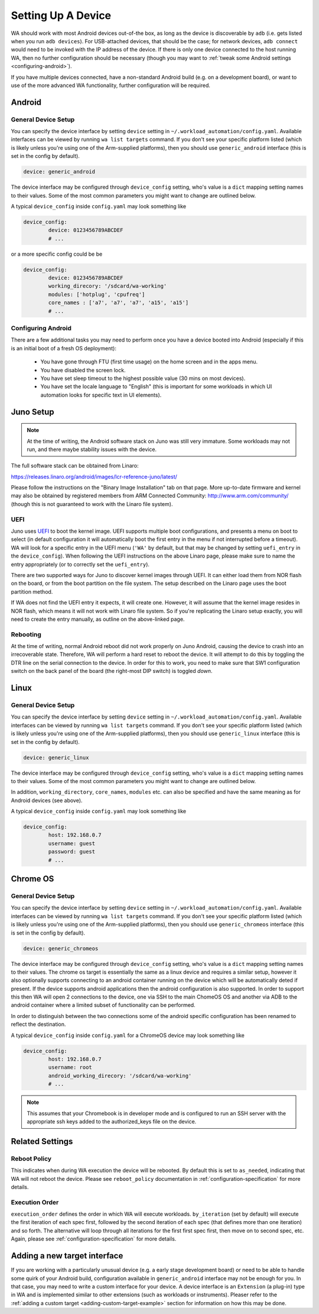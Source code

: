 .. _setting-up-a-device:

Setting Up A Device
===================

WA should work with most Android devices out-of-the box, as long as the device
is discoverable by ``adb`` (i.e. gets listed when you run ``adb devices``). For
USB-attached devices, that should be the case; for network devices, ``adb connect``
would need to be invoked with the IP address of the device. If there is only one
device connected to the host running WA, then no further configuration should be
necessary (though you may want to :ref:`tweak some Android settings <configuring-android>`\ ).

If you have multiple devices connected, have a non-standard Android build (e.g.
on a development board), or want to use of the more advanced WA functionality,
further configuration will be required.

Android
-------

General Device Setup
^^^^^^^^^^^^^^^^^^^^

You can specify the device interface by setting ``device`` setting in
``~/.workload_automation/config.yaml``. Available interfaces can be viewed by
running ``wa list targets`` command. If you don't see your specific platform
listed (which is likely unless you're using one of the Arm-supplied platforms), then
you should use ``generic_android`` interface (this is set in the config by
default).

.. code-block:: yaml

        device: generic_android

The device interface may be configured through ``device_config`` setting, who's
value is a ``dict`` mapping setting names to their values. Some of the most
common parameters you might want to change are outlined below.

.. confval:: device

   If you have multiple Android devices connected to the host machine, you will
   need to set this to indicate to WA which device you want it to use.

.. confval:: working_directory

   WA needs a "working" directory on the device which it will use for collecting
   traces, caching assets it pushes to the device, etc. By default, it will
   create one under ``/sdcard`` which should be mapped and writable on standard
   Android builds. If this is not the case for your device, you will need to
   specify an alternative working directory (e.g. under ``/data/local``).


.. confval:: modules

  A list of additional modules to be installed for the target. Devlib
  implements functionality for particular subsystems as modules.  A number of
  "default" modules (e.g.  for cpufreq subsystem) are loaded automatically,
  unless explicitly disabled.  If additional modules need to be loaded, they
  may  be specified using this parameter.

  Please see the `devlib documentation <http://devlib.readthedocs.io/en/latest/modules.html>`_
  for information on the available modules.

.. _core-names:

.. confval:: core_names

   ``core_names`` should be a list of core names matching the order in which
   they are exposed in sysfs. For example, Arm TC2 SoC is a 2x3 big.LITTLE
   system; its core_names would be ``['a7', 'a7', 'a7', 'a15', 'a15']``,
   indicating that cpu0-cpu2 in cpufreq sysfs structure are A7's and cpu3 and
   cpu4 are A15's.

   .. note:: This should not usually need to be provided as it will be
             automatically extracted from the target.


A typical ``device_config`` inside ``config.yaml`` may look something like


.. code-block:: yaml

        device_config:
                device: 0123456789ABCDEF
                # ...


or a more specific config could be be

.. code-block:: yaml

        device_config:
                device: 0123456789ABCDEF
                working_direcory: '/sdcard/wa-working'
                modules: ['hotplug', 'cpufreq']
                core_names : ['a7', 'a7', 'a7', 'a15', 'a15']
                # ...

.. _configuring-android:

Configuring Android
^^^^^^^^^^^^^^^^^^^

There are a few additional tasks you may need to perform once you have a device
booted into Android (especially if this is an initial boot of a fresh OS
deployment):

        - You have gone through FTU (first time usage) on the home screen and
          in the apps menu.
        - You have disabled the screen lock.
        - You have set sleep timeout to the highest possible value (30 mins on
          most devices).
        - You have set the locale language to "English" (this is important for
          some workloads in which UI automation looks for specific text in UI
          elements).


Juno Setup
----------

.. note:: At the time of writing, the Android software stack on Juno was still
          very immature. Some workloads may not run, and there maybe stability
          issues with the device.


The full software stack can be obtained from Linaro:

https://releases.linaro.org/android/images/lcr-reference-juno/latest/

Please follow the instructions on the "Binary Image Installation" tab on that
page. More up-to-date firmware and kernel may also be obtained by registered
members from ARM Connected Community: http://www.arm.com/community/ (though this
is not guaranteed to work with the Linaro file system).

UEFI
^^^^

Juno uses UEFI_ to boot the kernel image.  UEFI supports multiple boot
configurations, and presents a menu on boot to select (in default configuration
it will automatically boot the first entry in the menu if not interrupted before
a timeout). WA will look for a specific entry in the UEFI menu
(``'WA'`` by default, but that may be changed by setting ``uefi_entry`` in the
``device_config``). When following the UEFI instructions on the above Linaro
page, please make sure to name the entry appropriately (or to correctly set the
``uefi_entry``).

.. _UEFI: http://en.wikipedia.org/wiki/UEFI

There are two supported ways for Juno to discover kernel images through UEFI. It
can either load them from NOR flash on the board, or from the boot partition on
the file system. The setup described on the Linaro page uses the boot partition
method.

If WA does not find the UEFI entry it expects, it will create one. However, it
will assume that the kernel image resides in NOR flash, which means it will not
work with Linaro file system. So if you're replicating the Linaro setup exactly,
you will need to create the entry manually, as outline on the above-linked page.

Rebooting
^^^^^^^^^

At the time of writing, normal Android reboot did not work properly on Juno
Android, causing the device to crash into an irrecoverable state. Therefore, WA
will perform a hard reset to reboot the device. It will attempt to do this by
toggling the DTR line on the serial connection to the device. In order for this
to work, you need to make sure that SW1 configuration switch on the back panel of
the board (the right-most DIP switch) is toggled *down*.


Linux
-----

General Device Setup
^^^^^^^^^^^^^^^^^^^^

You can specify the device interface by setting ``device`` setting in
``~/.workload_automation/config.yaml``. Available interfaces can be viewed by
running ``wa list targets`` command. If you don't see your specific platform
listed (which is likely unless you're using one of the Arm-supplied platforms), then
you should use ``generic_linux`` interface (this is set in the config by
default).

.. code-block:: yaml

        device: generic_linux

The device interface may be configured through ``device_config`` setting, who's
value is a ``dict`` mapping setting names to their values. Some of the most
common parameters you might want to change are outlined below.


.. confval:: host

   This should be either the the DNS name or IP address of the device.

.. confval:: username

   The login name of the user on the device that WA will use. This user should
   have a home directory (unless an alternative working directory is specified
   using ``working_directory`` config -- see below), and, for full
   functionality, the user should have sudo rights (WA will be able to use
   sudo-less acounts but some instruments or workload may not work).

.. confval:: password

   Password for the account on the device. Either this of a ``keyfile`` (see
   below) must be specified.

.. confval:: keyfile

   If key-based authentication is used, this may be used to specify the SSH identity
   file instead of the password.

.. confval:: property_files

   This is a list of paths that will be pulled for each WA run into the __meta
   subdirectory in the results. The intention is to collect meta-data about the
   device that may aid in reporducing the results later. The paths specified do
   not have to exist on the device (they will be ignored if they do not). The
   default list is ``['/proc/version', '/etc/debian_version', '/etc/lsb-release', '/etc/arch-release']``


In addition, ``working_directory``, ``core_names``, ``modules`` etc. can also
be specified and have the same meaning as for Android devices (see above).

A typical ``device_config`` inside ``config.yaml`` may look something like


.. code-block:: yaml

        device_config:
                host: 192.168.0.7
                username: guest
                password: guest
                # ...

Chrome OS
---------

General Device Setup
^^^^^^^^^^^^^^^^^^^^

You can specify the device interface by setting ``device`` setting in
``~/.workload_automation/config.yaml``. Available interfaces can be viewed by
running ``wa list targets`` command. If you don't see your specific platform
listed (which is likely unless you're using one of the Arm-supplied platforms), then
you should use ``generic_chromeos`` interface (this is set in the config by
default).

.. code-block:: yaml

        device: generic_chromeos

The device interface may be configured through ``device_config`` setting, who's
value is a ``dict`` mapping setting names to their values. The chrome os target
is essentially the same as a linux device and requires a similar setup, however
it also optionally supports connecting to an android container running on the
device which will be automatically deted if present. If the device supports
android applications then the android configuration is also supported. In order
to support this then WA will open 2 connections to the device, one via SSH to
the main ChomeOS OS and another via ADB to the android container where a limited
subset of functionality can be performed.

In order to distinguish between the two connections some of the android specific
configuration has been renamed to reflect the destination.

.. confval:: android_working_directory

   WA needs a "working" directory on the device which it will use for collecting
   traces, caching assets it pushes to the device, etc. By default, it will
   create one under ``/sdcard`` which should be mapped and writable on standard
   Android builds. If this is not the case for your device, you will need to
   specify an alternative working directory (e.g. under ``/data/local``).


A typical ``device_config`` inside ``config.yaml`` for a ChromeOS device may
look something like

.. code-block:: yaml

        device_config:
                host: 192.168.0.7
                username: root
                android_working_direcory: '/sdcard/wa-working'
                # ...

.. note:: This assumes that your Chromebook is in developer mode and is
          configured to run an SSH server with the appropriate ssh keys added to the
          authorized_keys file on the device.


Related Settings
----------------

Reboot Policy
^^^^^^^^^^^^^

This indicates when during WA execution the device will be rebooted. By default
this is set to ``as_needed``, indicating that WA will not reboot the device. Please
see ``reboot_policy`` documentation in :ref:`configuration-specification` for
more details.

Execution Order
^^^^^^^^^^^^^^^

``execution_order`` defines the order in which WA will execute workloads.
``by_iteration`` (set by default) will execute the first iteration of each spec
first, followed by the second iteration of each spec (that defines more than one
iteration) and so forth. The alternative  will loop through all iterations for
the first first spec first, then move on to second spec, etc. Again, please see
:ref:`configuration-specification` for more details.


Adding a new target interface
-----------------------------

If you are working with a particularly unusual device (e.g. a early stage
development board) or need to be able to handle some quirk of your Android
build, configuration available in ``generic_android`` interface may not be
enough for you. In that case, you may need to write a custom interface for your
device. A device interface is an ``Extension`` (a plug-in) type in WA and is
implemented similar to other extensions (such as workloads or instruments).
Pleaser refer to the
:ref:`adding a custom target <adding-custom-target-example>` section for
information on how this may be done.
